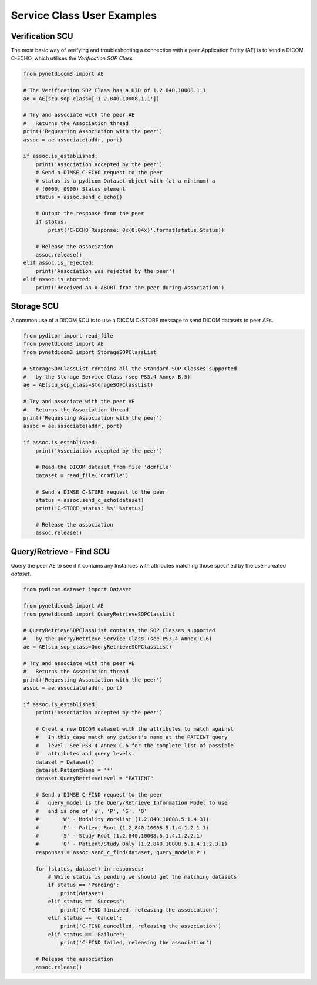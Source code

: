
===========================
Service Class User Examples
===========================


Verification SCU
================
The most basic way of verifying and troubleshooting a connection with a peer
Application Entity (AE) is to send a DICOM C-ECHO, which utilises the
*Verification SOP Class*

.. code-block:: python

        from pynetdicom3 import AE

        # The Verification SOP Class has a UID of 1.2.840.10008.1.1
        ae = AE(scu_sop_class=['1.2.840.10008.1.1'])

        # Try and associate with the peer AE
        #   Returns the Association thread
        print('Requesting Association with the peer')
        assoc = ae.associate(addr, port)

        if assoc.is_established:
            print('Association accepted by the peer')
            # Send a DIMSE C-ECHO request to the peer
            # status is a pydicom Dataset object with (at a minimum) a
            # (0000, 0900) Status element
            status = assoc.send_c_echo()

            # Output the response from the peer
            if status:
                print('C-ECHO Response: 0x{0:04x}'.format(status.Status))

            # Release the association
            assoc.release()
        elif assoc.is_rejected:
            print('Association was rejected by the peer')
        elif assoc.is_aborted:
            print('Received an A-ABORT from the peer during Association')

Storage SCU
===========
A common use of a DICOM SCU is to use a DICOM C-STORE message to send DICOM
datasets to peer AEs.

.. code-block:: python

        from pydicom import read_file
        from pynetdicom3 import AE
        from pynetdicom3 import StorageSOPClassList

        # StorageSOPClassList contains all the Standard SOP Classes supported
        #   by the Storage Service Class (see PS3.4 Annex B.5)
        ae = AE(scu_sop_class=StorageSOPClassList)

        # Try and associate with the peer AE
        #   Returns the Association thread
        print('Requesting Association with the peer')
        assoc = ae.associate(addr, port)

        if assoc.is_established:
            print('Association accepted by the peer')

            # Read the DICOM dataset from file 'dcmfile'
            dataset = read_file('dcmfile')

            # Send a DIMSE C-STORE request to the peer
            status = assoc.send_c_echo(dataset)
            print('C-STORE status: %s' %status)

            # Release the association
            assoc.release()


Query/Retrieve - Find SCU
=========================
Query the peer AE to see if it contains any Instances with attributes matching
those specified by the user-created *dataset*.

.. code-block:: python

        from pydicom.dataset import Dataset

        from pynetdicom3 import AE
        from pynetdicom3 import QueryRetrieveSOPClassList

        # QueryRetrieveSOPClassList contains the SOP Classes supported
        #   by the Query/Retrieve Service Class (see PS3.4 Annex C.6)
        ae = AE(scu_sop_class=QueryRetrieveSOPClassList)

        # Try and associate with the peer AE
        #   Returns the Association thread
        print('Requesting Association with the peer')
        assoc = ae.associate(addr, port)

        if assoc.is_established:
            print('Association accepted by the peer')

            # Creat a new DICOM dataset with the attributes to match against
            #   In this case match any patient's name at the PATIENT query
            #   level. See PS3.4 Annex C.6 for the complete list of possible
            #   attributes and query levels.
            dataset = Dataset()
            dataset.PatientName = '*'
            dataset.QueryRetrieveLevel = "PATIENT"

            # Send a DIMSE C-FIND request to the peer
            #   query_model is the Query/Retrieve Information Model to use
            #   and is one of 'W', 'P', 'S', 'O'
            #       'W' - Modality Worklist (1.2.840.10008.5.1.4.31)
            #       'P' - Patient Root (1.2.840.10008.5.1.4.1.2.1.1)
            #       'S' - Study Root (1.2.840.10008.5.1.4.1.2.2.1)
            #       'O' - Patient/Study Only (1.2.840.10008.5.1.4.1.2.3.1)
            responses = assoc.send_c_find(dataset, query_model='P')

            for (status, dataset) in responses:
                # While status is pending we should get the matching datasets
                if status == 'Pending':
                    print(dataset)
                elif status == 'Success':
                    print('C-FIND finished, releasing the association')
                elif status == 'Cancel':
                    print('C-FIND cancelled, releasing the association')
                elif status == 'Failure':
                    print('C-FIND failed, releasing the association')

            # Release the association
            assoc.release()
